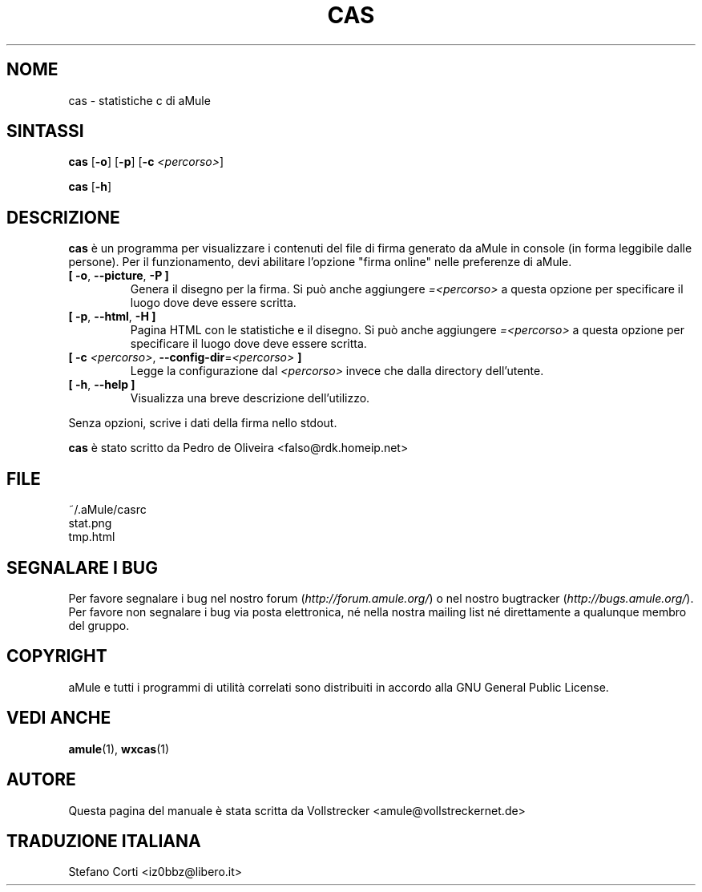 .\"*******************************************************************
.\"
.\" This file was generated with po4a. Translate the source file.
.\"
.\"*******************************************************************
.TH CAS 1 "Settembre 2016" "cas v0.8" "Utilità di aMule"
.als B_untranslated B
.als RB_untranslated RB
.SH NOME
cas \- statistiche c di aMule
.SH SINTASSI
.B_untranslated cas
.RB_untranslated [ \-o ]
.RB_untranslated [ \-p ]
[\fB\-c\fP \fI<percorso>\fP]

.B_untranslated cas
.RB_untranslated [ \-h ]
.SH DESCRIZIONE
\fBcas\fP è un programma per visualizzare i contenuti del file di firma
generato da aMule in console (in forma leggibile dalle persone). Per il
funzionamento, devi abilitare l'opzione "firma online" nelle preferenze di
aMule.
.TP 
.B_untranslated [ \-o\fR, \fB\-\-picture\fR, \fB\-P ]\fR
Genera il disegno per la firma. Si può anche aggiungere
\fI=<percorso>\fP a questa opzione per specificare il luogo dove deve
essere scritta.
.TP 
.B_untranslated [ \-p\fR, \fB\-\-html\fR, \fB\-H ]\fR
Pagina HTML con le statistiche e il disegno. Si può anche aggiungere
\fI=<percorso>\fP a questa opzione per specificare il luogo dove deve
essere scritta.
.TP 
\fB[ \-c\fP \fI<percorso>\fP, \fB\-\-config\-dir\fP=\fI<percorso>\fP \fB]\fP
Legge la configurazione dal \fI<percorso>\fP invece che dalla directory
dell'utente.
.TP 
.B_untranslated [ \-h\fR, \fB\-\-help ]\fR
Visualizza una breve descrizione dell'utilizzo.
.P
Senza opzioni, scrive i dati della firma nello stdout.

\fBcas\fP è stato scritto da Pedro de Oliveira <falso@rdk.homeip.net>
.SH FILE
~/.aMule/casrc
.br
stat.png
.br
tmp.html
.SH "SEGNALARE I BUG"
Per favore segnalare i bug nel nostro forum (\fIhttp://forum.amule.org/\fP) o
nel nostro bugtracker (\fIhttp://bugs.amule.org/\fP). Per favore non segnalare
i bug via posta elettronica, né nella nostra mailing list né direttamente a
qualunque membro del gruppo.
.SH COPYRIGHT
aMule e tutti i programmi di utilità correlati sono distribuiti in accordo
alla GNU General Public License.
.SH "VEDI ANCHE"
.B_untranslated amule\fR(1), \fBwxcas\fR(1)
.SH AUTORE
Questa pagina del manuale è stata scritta da Vollstrecker
<amule@vollstreckernet.de>
.SH TRADUZIONE ITALIANA
Stefano Corti <iz0bbz@libero.it>

